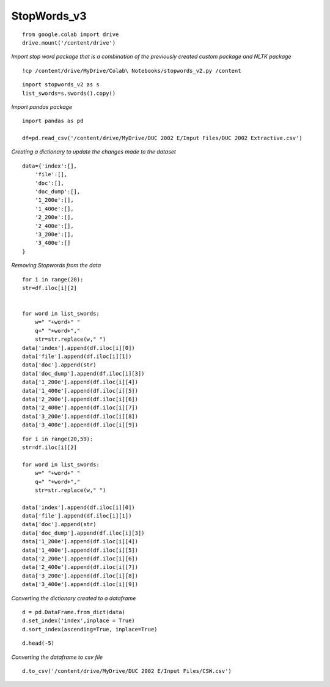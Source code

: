 StopWords_v3
++++++++++++

::

    from google.colab import drive
    drive.mount('/content/drive')

*Import stop word package that is a combination of the previously created custom package and NLTK package*

::

    !cp /content/drive/MyDrive/Colab\ Notebooks/stopwords_v2.py /content

::

    import stopwords_v2 as s
    list_swords=s.swords().copy()
    
*Import pandas package*

::

    import pandas as pd

    df=pd.read_csv('/content/drive/MyDrive/DUC 2002 E/Input Files/DUC 2002 Extractive.csv')

*Creating a dictionary to update the changes made to the dataset*

::

    data={'index':[],
        'file':[],
        'doc':[],
        'doc_dump':[],
        '1_200e':[],
        '1_400e':[],
        '2_200e':[],
        '2_400e':[],
        '3_200e':[],
        '3_400e':[]   
    }

*Removing Stopwords from the data*

::

    for i in range(20):
    str=df.iloc[i][2]


    for word in list_swords:
        w=" "+word+" "
        q=" "+word+","
        str=str.replace(w," ")
    data['index'].append(df.iloc[i][0])
    data['file'].append(df.iloc[i][1])
    data['doc'].append(str)
    data['doc_dump'].append(df.iloc[i][3])
    data['1_200e'].append(df.iloc[i][4])
    data['1_400e'].append(df.iloc[i][5])
    data['2_200e'].append(df.iloc[i][6])
    data['2_400e'].append(df.iloc[i][7])
    data['3_200e'].append(df.iloc[i][8])
    data['3_400e'].append(df.iloc[i][9])

::

    for i in range(20,59):
    str=df.iloc[i][2]

    for word in list_swords:
        w=" "+word+" "
        q=" "+word+","
        str=str.replace(w," ")

    data['index'].append(df.iloc[i][0])
    data['file'].append(df.iloc[i][1])
    data['doc'].append(str)
    data['doc_dump'].append(df.iloc[i][3])
    data['1_200e'].append(df.iloc[i][4])
    data['1_400e'].append(df.iloc[i][5])
    data['2_200e'].append(df.iloc[i][6])
    data['2_400e'].append(df.iloc[i][7])
    data['3_200e'].append(df.iloc[i][8])
    data['3_400e'].append(df.iloc[i][9])

*Converting the dictionary created to a dataframe*

::

    d = pd.DataFrame.from_dict(data)
    d.set_index('index',inplace = True)
    d.sort_index(ascending=True, inplace=True)

::

    d.head(-5)

*Converting the dataframe to csv file*

::

    d.to_csv('/content/drive/MyDrive/DUC 2002 E/Input Files/CSW.csv')